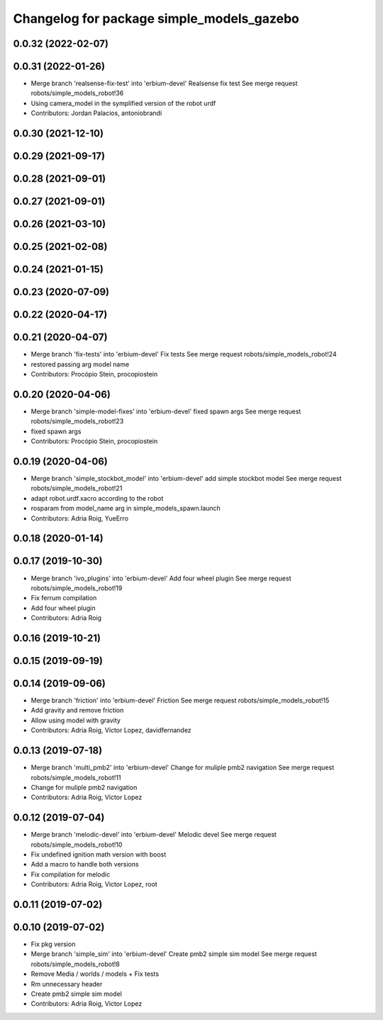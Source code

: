 ^^^^^^^^^^^^^^^^^^^^^^^^^^^^^^^^^^^^^^^^^^
Changelog for package simple_models_gazebo
^^^^^^^^^^^^^^^^^^^^^^^^^^^^^^^^^^^^^^^^^^

0.0.32 (2022-02-07)
-------------------

0.0.31 (2022-01-26)
-------------------
* Merge branch 'realsense-fix-test' into 'erbium-devel'
  Realsense fix test
  See merge request robots/simple_models_robot!36
* Using camera_model in the symplified version of the robot urdf
* Contributors: Jordan Palacios, antoniobrandi

0.0.30 (2021-12-10)
-------------------

0.0.29 (2021-09-17)
-------------------

0.0.28 (2021-09-01)
-------------------

0.0.27 (2021-09-01)
-------------------

0.0.26 (2021-03-10)
-------------------

0.0.25 (2021-02-08)
-------------------

0.0.24 (2021-01-15)
-------------------

0.0.23 (2020-07-09)
-------------------

0.0.22 (2020-04-17)
-------------------

0.0.21 (2020-04-07)
-------------------
* Merge branch 'fix-tests' into 'erbium-devel'
  Fix tests
  See merge request robots/simple_models_robot!24
* restored passing arg model name
* Contributors: Procópio Stein, procopiostein

0.0.20 (2020-04-06)
-------------------
* Merge branch 'simple-model-fixes' into 'erbium-devel'
  fixed spawn args
  See merge request robots/simple_models_robot!23
* fixed spawn args
* Contributors: Procópio Stein, procopiostein

0.0.19 (2020-04-06)
-------------------
* Merge branch 'simple_stockbot_model' into 'erbium-devel'
  add simple stockbot model
  See merge request robots/simple_models_robot!21
* adapt robot.urdf.xacro according to the robot
* rosparam from model_name arg in simple_models_spawn.launch
* Contributors: Adria Roig, YueErro

0.0.18 (2020-01-14)
-------------------

0.0.17 (2019-10-30)
-------------------
* Merge branch 'ivo_plugins' into 'erbium-devel'
  Add four wheel plugin
  See merge request robots/simple_models_robot!19
* Fix ferrum compilation
* Add four wheel plugin
* Contributors: Adria Roig

0.0.16 (2019-10-21)
-------------------

0.0.15 (2019-09-19)
-------------------

0.0.14 (2019-09-06)
-------------------
* Merge branch 'friction' into 'erbium-devel'
  Friction
  See merge request robots/simple_models_robot!15
* Add gravity and remove friction
* Allow using model with gravity
* Contributors: Adria Roig, Victor Lopez, davidfernandez

0.0.13 (2019-07-18)
-------------------
* Merge branch 'multi_pmb2' into 'erbium-devel'
  Change for muliple pmb2 navigation
  See merge request robots/simple_models_robot!11
* Change for muliple pmb2 navigation
* Contributors: Adria Roig, Victor Lopez

0.0.12 (2019-07-04)
-------------------
* Merge branch 'melodic-devel' into 'erbium-devel'
  Melodic devel
  See merge request robots/simple_models_robot!10
* Fix undefined ignition math version with boost
* Add a macro to handle both versions
* Fix compilation for melodic
* Contributors: Adria Roig, Victor Lopez, root

0.0.11 (2019-07-02)
-------------------

0.0.10 (2019-07-02)
-------------------
* Fix pkg version
* Merge branch 'simple_sim' into 'erbium-devel'
  Create pmb2 simple sim model
  See merge request robots/simple_models_robot!8
* Remove Media / worlds / models + Fix tests
* Rm unnecessary header
* Create pmb2 simple sim model
* Contributors: Adria Roig, Victor Lopez
